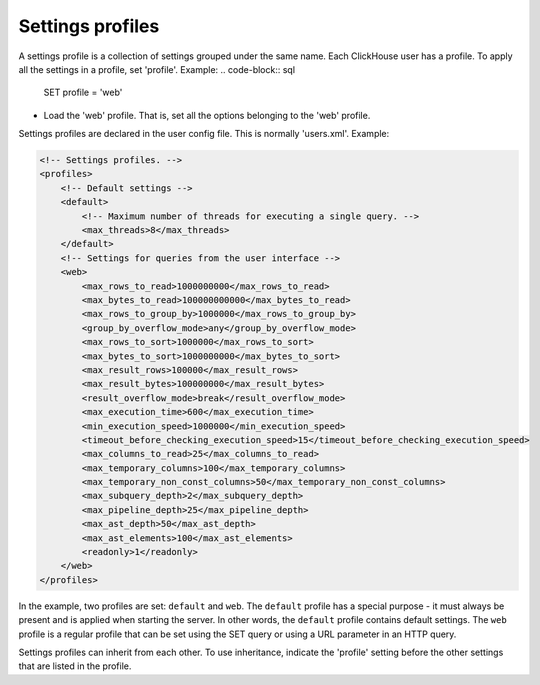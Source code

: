 Settings profiles
=================
A settings profile is a collection of settings grouped under the same name. Each ClickHouse user has a profile.
To apply all the settings in a profile, set 'profile'. Example:
.. code-block:: sql

  SET profile = 'web'
  
- Load the 'web' profile. That is, set all the options belonging to the 'web' profile.

Settings profiles are declared in the user config file. This is normally 'users.xml'.
Example:

.. code-block:: xml

  <!-- Settings profiles. -->
  <profiles>
      <!-- Default settings -->
      <default>
          <!-- Maximum number of threads for executing a single query. -->
          <max_threads>8</max_threads>
      </default>
      <!-- Settings for queries from the user interface -->
      <web>
          <max_rows_to_read>1000000000</max_rows_to_read>
          <max_bytes_to_read>100000000000</max_bytes_to_read>
          <max_rows_to_group_by>1000000</max_rows_to_group_by>
          <group_by_overflow_mode>any</group_by_overflow_mode>
          <max_rows_to_sort>1000000</max_rows_to_sort>
          <max_bytes_to_sort>1000000000</max_bytes_to_sort>
          <max_result_rows>100000</max_result_rows>
          <max_result_bytes>100000000</max_result_bytes>
          <result_overflow_mode>break</result_overflow_mode>
          <max_execution_time>600</max_execution_time>
          <min_execution_speed>1000000</min_execution_speed>
          <timeout_before_checking_execution_speed>15</timeout_before_checking_execution_speed>
          <max_columns_to_read>25</max_columns_to_read>
          <max_temporary_columns>100</max_temporary_columns>
          <max_temporary_non_const_columns>50</max_temporary_non_const_columns>
          <max_subquery_depth>2</max_subquery_depth>
          <max_pipeline_depth>25</max_pipeline_depth>
          <max_ast_depth>50</max_ast_depth>
          <max_ast_elements>100</max_ast_elements>
          <readonly>1</readonly>
      </web>
  </profiles>


In the example, two profiles are set: ``default`` and ``web``. The ``default`` profile has a special purpose - it must always be present and is applied when starting the server. In other words, the ``default`` profile contains default settings. The ``web`` profile is a regular profile that can be set using the SET query or using a URL parameter in an HTTP query.

Settings profiles can inherit from each other. To use inheritance, indicate the 'profile' setting before the other settings that are listed in the profile.

